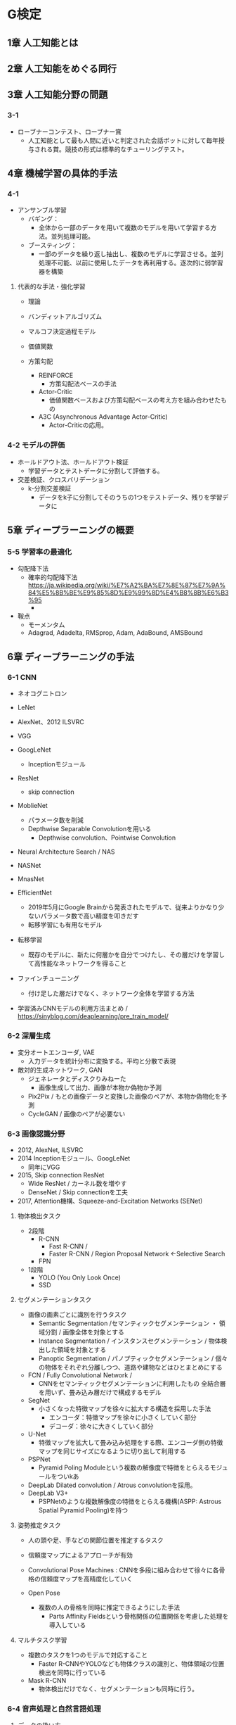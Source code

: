* G検定
** 1章 人工知能とは

** 2章 人工知能をめぐる同行

** 3章 人工知能分野の問題
*** 3-1
- ローブナーコンテスト、ローブナー賞
  - 人工知能として最も人間に近いと判定された会話ボットに対して毎年授与される賞。競技の形式は標準的なチューリングテスト。
** 4章 機械学習の具体的手法
*** 4-1
- アンサンブル学習
  - バギング：
    - 全体から一部のデータを用いて複数のモデルを用いて学習する方法。並列処理可能。
  - ブースティング：
    - 一部のデータを繰り返し抽出し、複数のモデルに学習させる。並列処理不可能、以前に使用したデータを再利用する。逐次的に弱学習器を構築


**** 代表的な手法・強化学習
- 理論

- バンディットアルゴリズム

- マルコフ決定過程モデル

- 価値関数

- 方策勾配

  - REINFORCE
    - 方策勾配法ベースの手法
  - Actor-Critic
    - 価値関数ベースおよび方策勾配ベースの考え方を組み合わせたもの
  - A3C (Asynchronous Advantage Actor-Critic)
    - Actor-Criticの応用。
*** 4-2 モデルの評価
- ホールドアウト法、ホールドアウト検証
  - 学習データとテストデータに分割して評価する。
- 交差検証、クロスバリデーション
  - k-分割交差検証
    - データをk子に分割してそのうちの1つをテストデータ、残りを学習データに

** 5章 ディープラーニングの概要
*** 5-5 学習率の最適化
- 勾配降下法
  - 確率的勾配降下法
    https://ja.wikipedia.org/wiki/%E7%A2%BA%E7%8E%87%E7%9A%84%E5%8B%BE%E9%85%8D%E9%99%8D%E4%B8%8B%E6%B3%95
    - 
- 鞍点
  - モーメンタム
  - Adagrad, Adadelta, RMSprop, Adam, AdaBound, AMSBound
  
** 6章 ディープラーニングの手法
*** 6-1 CNN
- ネオコグニトロン
- LeNet

- AlexNet、2012 ILSVRC

- VGG
- GoogLeNet
  - Inceptionモジュール

- ResNet
  - skip connection

- MoblieNet
  - パラメータ数を削減
  - Depthwise Separable Convolutionを用いる
    - Depthwise convolution、Pointwise Convolution

- Neural Architecture Search / NAS
- NASNet
- MnasNet

- EfficientNet
  - 2019年5月にGoogle Brainから発表されたモデルで、従来よりかなり少ないパラメータ数で高い精度を叩きだす
  - 転移学習にも有用なモデル

- 転移学習
  - 既存のモデルに、新たに何層かを自分でつけたし、その層だけを学習して高性能なネットワークを得ること
- ファインチューニング
  - 付け足した層だけでなく、ネットワーク全体を学習する方法
- 学習済みCNNモデルの利用方法まとめ / https://sinyblog.com/deaplearning/pre_train_model/

*** 6-2 深層生成
- 変分オートエンコーダ, VAE
  - 入力データを統計分布に変換する。平均と分散で表現
- 敵対的生成ネットワーク, GAN
  - ジェネレータとディスクりみねーた
    - 画像生成して出力、画像が本物か偽物か予測
  - Pix2Pix / もとの画像データと変換した画像のペアが、本物か偽物化を予測
  - CycleGAN / 画像のペアが必要ない

*** 6-3 画像認識分野
- 2012, AlexNet, ILSVRC
- 2014 Inceptionモジュール、GoogLeNet
  - 同年にVGG
- 2015, Skip connection ResNet
  - Wide ResNet / カーネル数を増やす
  - DenseNet / Skip connectionを工夫
- 2017, Attention機構、Squeeze-and-Excitation Networks (SENet)

**** 物体検出タスク
- 2段階
  - R-CNN
    - Fast R-CNN / 
    - Faster R-CNN / Region Proposal Network <-Selective Search
  - FPN
- 1段階
  - YOLO (You Only Look Once)
  - SSD

**** セグメンテーションタスク
- 画像の画素ごとに識別を行うタスク
  - Semantic Segmentation /セマンティックセグメンテーション ・ 領域分割 / 画像全体を対象とする
  - Instance Segmentation  / インスタンスセグメンテーション / 物体検出した領域を対象とする
  - Panoptic Segmentation / パノプティックセグメンテーション / 個々の物体をそれぞれ分離しつつ、道路や建物などはひとまとめにする

- FCN / Fully Convolutional Network / 
  - CNNをセマンティックセグメンテーションに利用したもの
    全結合層を用いず、畳み込み層だけで構成するモデル
- SegNet
  - 小さくなった特徴マップを徐々に拡大する構造を採用した手法
    - エンコーダ：特徴マップを徐々に小さくしていく部分
    - デコーダ：徐々に大きくしていく部分
- U-Net
  - 特徴マップを拡大して畳み込み処理をする際、エンコーダ側の特徴マップを同じサイズになるように切り出して利用する
- PSPNet
  - Pyramid Poling Moduleという複数の解像度で特徴をとらえるモジュールをついkあ

- DeepLab
   Dilated convolution / Atrous convolutionを採用。
- DeepLab V3+
  - PSPNetのような複数解像度の特徴をとらえる機構(ASPP: Astrous Spatial Pyramid Pooling)を持つ

**** 姿勢推定タスク
- 人の頭や足、手などの関節位置を推定するタスク
- 信頼度マップによるアプローチが有効

- Convolutional Pose Machines : CNNを多段に組み合わせて徐々に各骨格の信頼度マップを高精度化していく

- Open Pose
  - 複数の人の骨格を同時に推定できるようにした手法
    - Parts Affinity Fieldsという骨格関係の位置関係を考慮した処理を導入している
**** マルチタスク学習
- 複数のタスクを1つのモデルで対応すること
  - Faster R-CNNやYOLOなども物体クラスの識別と、物体領域の位置検出を同時に行っている
- Mask R-CNN
  - 物体検出だけでなく、セグメンテーションも同時に行う。
  
*** 6-4 音声処理と自然言語処理
**** データの扱い方
**** RNN / リカレントニューラルネットワーク
- LSTM

- Bidirectional RNN (BiRNN)

- Sequence-to-Sequence / seq2seq / Google, 2014
  - 系列(sequence)を別の系列へ変換するモデル。系列は具体的には自然言語や音声。
  - 入力が時系列なら、出力も時系列で予測したい。
  - 2つのRNNを組み合わせる
    - https://blog.octopt.com/sequence-to-sequence/
    - Encoder, Decoderと2つのパートに分かれる。

- Attention

**** Transformer
**** Pre-trained models
- GPT (Penerative Pre-Trained)
- BERT (Bidirectional Encoder Representations from Transformers) / Google

- ALBERT
- DistilBERT

- GPT-2  / 15億ものパラメータ / 2019/2、OpenAI
  - フェイクニュースへの懸念から完全版は公開せず。
- Megatron-LM / 83億のパラメータ / 2019/9、NVIDIA
- Turing-NLG / 170億のパラメータ / 2020/2、Microsoft
- GPT-3 / 1750億のパラメータ / 2020/5

- Vision Transformer (ViT) / CNNを使わない事前学習モデル、トランスフォーマー
**** その他
- WaveNet / DeepMind
  - 機械学習により自然な音声を生成する技術。

*** 6-5 深層強化学習
- DQN (Deep Q-Network) / DeeepMind
  - Atari2600で人間並み、または人間以上のスコアで攻略可能
*** 6-6 モデルの解釈性の問題とその対応
**** 解釈性問題
**** Grad-CAM
- Grad-CAM
  - 可視化を目的とした手法。
    画像認識系のタスクを対象として、画像のどこを見ているか、を可視化する。

- Guided Grad-CAM
  - 画像が低解像度にならないよう、入力値の勾配情報も用いる。
*** その他
- モデル圧縮 https://laboro.ai/activity/column/engineer/%E3%83%87%E3%82%A3%E3%83%BC%E3%83%97%E3%83%A9%E3%83%BC%E3%83%8B%E3%83%B3%E3%82%B0%E3%82%92%E8%BB%BD%E9%87%8F%E5%8C%96%E3%81%99%E3%82%8B%E3%83%A2%E3%83%87%E3%83%AB%E5%9C%A7%E7%B8%AE/
  - Pruning / プルーニング・枝刈り
    - ノード間の重みが小さい箇所の接続を削除、または影響の小さいノードを削除することでパラメータ数を削減
  - Quantize / クオンタイズ・量子化
    - 重みなどのパラメータをより小さいビットで表現することで、モデルを軽量化
  - Distillation / ディスティレーション・蒸留
    - 大きいモデルやアンサンブルモデルを教師モデルとして、その知識を小さいモデル・生徒モデルの学習に利用する方法。
      大きいモデルに匹敵する精度を持つ小さいモデルを作ることが期待される。
    
** 7章 ディープラーニングの社会実装に向けて
*** 7-2 AIプロジェクト
- AIプロジェクトで、納品と権利移転などはどうするか
  https://storialaw.jp/blog/2894
*** 7-3 データを集める
- オープンデータセット
  - コンピュータビジョン分野
    - ImageNet : 自然画像。1400万枚を超える画像を、2魔手以上のラベルで示したもの。ILSVRCで用いられている。
    - MNIST : 0-9の手書き数字の文字セット。
    - PascalVOC, MS COCO
  - 自然言語処理
    - WordNet, SQuAD, DBPedia
  - 音声分野
    - LibriSpeech

- センサを利用

- 著作権法30条の4 / 平成30年著作権法改正
  https://www.soei.com/blog/2020/06/20/%E5%B9%B3%E6%88%90-30-%E5%B9%B4%E8%91%97%E4%BD%9C%E6%A8%A9%E6%B3%95%E6%94%B9%E6%AD%A3%EF%BC%8830-%E6%9D%A1%E3%81%AE4%EF%BC%89/
  - 日本では、情報解析の用に供する場合に著作物を利用することが、営利・非営利問わず適法とされる。
    著作者に無断で複製や翻案をしても適法。
    もっとも、著作権者の利益を不当に害する場合はその限りでない。

*** 7-4 データを加工・分析・学習させる
- FAT (Fairness, Accontability, and Transparency: 公平性、説明責任、透明性)
- ACM FAT: 米国コンピューター学会におけるFAT
    
*** 7-5 実装・運用・評価
- 知的財産として
  - 営業秘密、秘密管理。
  - 限定提供データ

- 悪用
  - IBM、警察による選別で使われるなどした顔認識ソフトの提供中止、撤退
  - Amazon、AIによる顔認識技術を１年停止

- ディープフェイク
  
*** 

** その他用語など
- ナイキスト周波数
  - サンプリング周波数の半分の周波数のこと。一般的なwav形式の44100Hzならば22050Hz。
    正しく検出できる最大の周波数。
    検出したい周波数があるならば、その倍のサンプリング間隔が必要（標本化定理、サンプリング定理）

- メル尺度 / mel scale
  - 音程の知覚的尺度。メル尺度の差が同じであれば、人間が感じる音高の差が同じになることを意図している。

- ハイパーパラメータ
  - 機械学習アルゴリズムの挙動をせてチスルパラメータ。少し乱暴な言い方をすると機械学習のアルゴリズムの「設定」
    https://www.codexa.net/hyperparameter-tuning-python/

- 共分散
  - 2つの変数の関係を表す値で、「平均値からの偏差の席の平均」で求められる。

- シリアスゲーム
  - コンピュータゲームではあるが、純粋な娯楽のためではなく、社会課題の解決を目的として作られているもの。
    教育や医療用となど。
  - ゲーム内でのゴール（クリア）よりも、ゲーム外でのゴール（能力の習得）の方が最終目的の場合も多い。

- ポアソン回帰
  - 発生率が低いアウトカムの分析に向いている

- ロジスティック回帰
- トービット回帰

- コサイン類似度
  - https://manabitimes.jp/math/1378
  - 2本のベクトルがどれくらい同じ向きを向いているかを指す指標。-1以上1以下。

- リーケージ Leakage
  - 本来得られるはずのないデータをモデルの学習に使用してしまうこと。
  - https://note.com/kenichiro/n/n2ff08344160a
